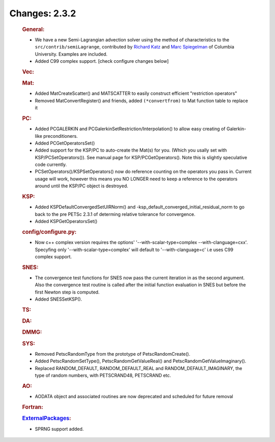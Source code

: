 ==============
Changes: 2.3.2
==============


   .. rubric:: General:

   -  We have a new Semi-Lagrangian advection solver using the method of
      characteristics to the ``src/contrib/semiLagrange``, contributed
      by `Richard Katz <mailto:katz@ldeo.columbia.edu>`__ and `Marc
      Spiegelman <mailto:mspieg@ldeo.columbia.edu>`__ of Columbia
      University. Examples are included.
   -  Added C99 complex support. [check configure changes below]

   .. rubric:: Vec:

   .. rubric:: Mat:

   -  Added MatCreateScatter() and MATSCATTER to easily construct
      efficient "restriction operators"
   -  Removed MatConvertRegister() and friends, added ``(*convertfrom)`` to
      Mat function table to replace it

   .. rubric:: PC:

   -  Added PCGALERKIN and PCGalerkinSetRestriction/Interpolation() to
      allow easy creating of Galerkin-like preconditioners.
   -  Added PCGetOperatorsSet()
   -  Added support for the KSP/PC to auto-create the Mat(s) for you.
      (Which you usally set with KSP/PCSetOperators()). See manual page
      for KSP/PCGetOperators(). Note this is slightly speculative code
      currently.
   -  PCSetOperators()/KSPSetOperators() now do reference counting on
      the operators you pass in. Current usage will work, however this
      means you NO LONGER need to keep a reference to the operators
      around until the KSP/PC object is destroyed.

   .. rubric:: KSP:

   -  Added KSPDefaultConvergedSetUIRNorm() and
      -ksp_default_converged_initial_residual_norm to go back to the pre
      PETSc 2.3.1 of determing relative tolerance for convergence.
   -  Added KSPGetOperatorsSet()

   .. rubric:: config/configure.py:

   -  Now c++ complex version requires the options'
      '--with-scalar-type=complex --with-clanguage=cxx'. Specyfing only
      '--with-scalar-type=complex' will default to '--with-clanguage=c'
      i.e uses C99 complex support.

   .. rubric:: SNES:

   -  The convergence test functions for SNES now pass the current
      iteration in as the second argument. Also the convergence test
      routine is called after the initial function evaluation in SNES
      but before the first Newton step is computed.
   -  Added SNESSetKSP().

   .. rubric:: TS:

   .. rubric:: DA:

   .. rubric:: DMMG:

   .. rubric:: SYS:

   -  Removed PetscRandomType from the prototype of PetscRandomCreate().
   -  Added PetscRandomSetType(), PetscRandomGetValueReal() and
      PetscRandomGetValueImaginary().
   -  Replaced RANDOM_DEFAULT, RANDOM_DEFAULT_REAL and
      RANDOM_DEFAULT_IMAGINARY, the type of random numbers, with
      PETSCRAND48, PETSCRAND etc.

   .. rubric:: AO:

   -  AODATA object and associated routines are now deprecated and
      scheduled for future removal

   .. rubric:: Fortran:

   .. rubric:: `ExternalPackages <https://www.mcs.anl.gov/petsc/miscellaneous/external.html>`__:

   -  SPRNG support added.
